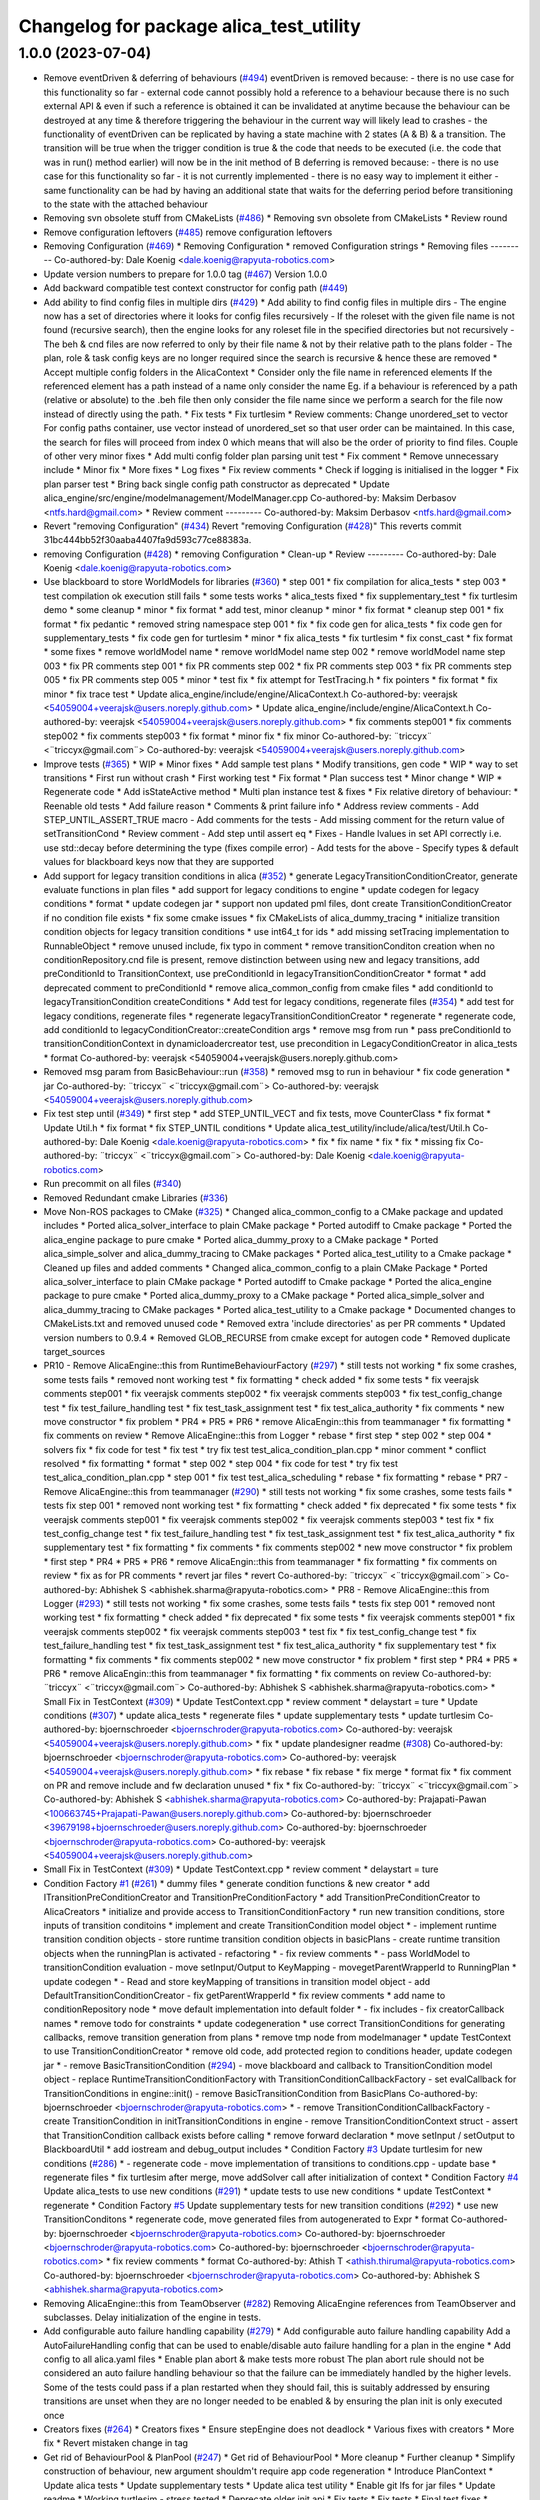 ^^^^^^^^^^^^^^^^^^^^^^^^^^^^^^^^^^^^^^^^
Changelog for package alica_test_utility
^^^^^^^^^^^^^^^^^^^^^^^^^^^^^^^^^^^^^^^^

1.0.0 (2023-07-04)
------------------
* Remove eventDriven & deferring of behaviours (`#494 <https://github.com/rapyuta-robotics/alica/issues/494>`_)
  eventDriven is removed because:
  - there is no use case for this functionality so far
  - external code cannot possibly hold a reference to a behaviour because
  there is no such external API & even if such a reference is obtained
  it can be invalidated at anytime because the behaviour can be destroyed
  at any time & therefore triggering the  behaviour in the current way
  will likely lead to crashes
  - the functionality of eventDriven can be replicated by having
  a state machine with 2 states (A & B) & a transition. The transition
  will be true when the trigger condition is true & the code that needs to
  be executed (i.e. the code that was in run() method earlier) will now
  be in the init method of B
  deferring is removed because:
  - there is no use case for this functionality so far
  - it is not currently implemented
  - there is no easy way to implement it either
  - same functionality can be had by having an additional state that
  waits for the deferring period before transitioning to the state with
  the attached behaviour
* Removing svn obsolete stuff from CMakeLists (`#486 <https://github.com/rapyuta-robotics/alica/issues/486>`_)
  * Removing svn obsolete from CMakeLists
  * Review round
* Remove configuration leftovers (`#485 <https://github.com/rapyuta-robotics/alica/issues/485>`_)
  remove configuration leftovers
* Removing Configuration (`#469 <https://github.com/rapyuta-robotics/alica/issues/469>`_)
  * Removing Configuration
  * removed Configuration strings
  * Removing files
  ---------
  Co-authored-by: Dale Koenig <dale.koenig@rapyuta-robotics.com>
* Update version numbers to prepare for 1.0.0 tag (`#467 <https://github.com/rapyuta-robotics/alica/issues/467>`_)
  Version 1.0.0
* Add backward compatible test context constructor for config path (`#449 <https://github.com/rapyuta-robotics/alica/issues/449>`_)
* Add ability to find config files in multiple dirs (`#429 <https://github.com/rapyuta-robotics/alica/issues/429>`_)
  * Add ability to find config files in multiple dirs
  - The engine now has a set of directories where it looks for config
  files recursively
  - If the roleset with the given file name is not found (recursive
  search), then the engine looks for any roleset file in the specified
  directories but not recursively
  - The beh & cnd files are now referred to only by their file name &
  not by their relative path to the plans folder
  - The plan, role & task config keys are no longer required since the
  search is recursive & hence these are removed
  * Accept multiple config folders in the AlicaContext
  * Consider only the file name in referenced elements
  If the referenced element has a path instead of a name only consider the
  name Eg. if a behaviour is referenced by a path (relative or absolute)
  to the .beh file then only consider the file name since we perform
  a search for the file now instead of directly using the path.
  * Fix tests
  * Fix turtlesim
  * Review comments: Change unordered_set to vector
  For config paths container, use vector instead of unordered_set so that
  user order can be maintained. In this case, the search for files will
  proceed from index 0 which means that will also be the order of priority
  to find files.
  Couple of other very minor fixes
  * Add multi config folder plan parsing unit test
  * Fix comment
  * Remove unnecessary include
  * Minor fix
  * More fixes
  * Log fixes
  * Fix review comments
  * Check if logging is initialised in the logger
  * Fix plan parser test
  * Bring back single config path constructor as deprecated
  * Update alica_engine/src/engine/modelmanagement/ModelManager.cpp
  Co-authored-by: Maksim Derbasov <ntfs.hard@gmail.com>
  * Review comment
  ---------
  Co-authored-by: Maksim Derbasov <ntfs.hard@gmail.com>
* Revert "removing Configuration" (`#434 <https://github.com/rapyuta-robotics/alica/issues/434>`_)
  Revert "removing Configuration (`#428 <https://github.com/rapyuta-robotics/alica/issues/428>`_)"
  This reverts commit 31bc444bb52f30aaba4407fa9d593c77ce88383a.
* removing Configuration (`#428 <https://github.com/rapyuta-robotics/alica/issues/428>`_)
  * removing Configuration
  * Clean-up
  * Review
  ---------
  Co-authored-by: Dale Koenig <dale.koenig@rapyuta-robotics.com>
* Use blackboard to store WorldModels for libraries  (`#360 <https://github.com/rapyuta-robotics/alica/issues/360>`_)
  * step 001
  * fix compilation for alica_tests
  * step 003
  * test compilation ok execution still fails
  * some tests works
  * alica_tests fixed
  * fix supplementary_test
  * fix turtlesim demo
  * some cleanup
  * minor
  * fix format
  * add test, minor cleanup
  * minor
  * fix format
  * cleanup step 001
  * fix format
  * fix pedantic
  * removed string namespace step 001
  * fix
  * fix code gen for alica_tests
  * fix code gen for supplementary_tests
  * fix code gen for turtlesim
  * minor
  * fix alica_tests
  * fix turtlesim
  * fix const_cast
  * fix format
  * some fixes
  * remove worldModel name
  * remove worldModel name step 002
  * remove worldModel name step 003
  * fix PR comments step 001
  * fix PR comments step 002
  * fix PR comments step 003
  * fix PR comments step 005
  * fix PR comments step 005
  * minor
  * test fix
  * fix attempt for TestTracing.h
  * fix pointers
  * fix format
  * fix minor
  * fix trace test
  * Update alica_engine/include/engine/AlicaContext.h
  Co-authored-by: veerajsk <54059004+veerajsk@users.noreply.github.com>
  * Update alica_engine/include/engine/AlicaContext.h
  Co-authored-by: veerajsk <54059004+veerajsk@users.noreply.github.com>
  * fix comments step001
  * fix comments step002
  * fix comments step003
  * fix format
  * minor fix
  * fix minor
  Co-authored-by: ¨triccyx¨ <¨triccyx@gmail.com¨>
  Co-authored-by: veerajsk <54059004+veerajsk@users.noreply.github.com>
* Improve tests (`#365 <https://github.com/rapyuta-robotics/alica/issues/365>`_)
  * WIP
  * Minor fixes
  * Add sample test plans
  * Modify transitions, gen code
  * WIP
  * way to set transitions
  * First run without crash
  * First working test
  * Fix format
  * Plan success test
  * Minor change
  * WIP
  * Regenerate code
  * Add isStateActive method
  * Multi plan instance test & fixes
  * Fix relative diretory of behaviour:
  * Reenable old tests
  * Add failure reason
  * Comments & print failure info
  * Address review comments
  - Add STEP_UNTIL_ASSERT_TRUE macro
  - Add comments for the tests
  - Add missing comment for the return value of setTransitionCond
  * Review comment - Add step until assert eq
  * Fixes
  - Handle lvalues in set API correctly i.e. use std::decay before
  determining the type (fixes compile error)
  - Add tests for the above
  - Specify types & default values for blackboard keys now that they are
  supported
* Add support for legacy transition conditions in alica (`#352 <https://github.com/rapyuta-robotics/alica/issues/352>`_)
  * generate LegacyTransitionConditionCreator, generate evaluate functions in plan files
  * add support for legacy conditions to engine
  * update codegen for legacy conditions
  * format
  * update codegen jar
  * support non updated pml files, dont create TransitionConditionCreator if no condition file exists
  * fix some cmake issues
  * fix CMakeLists of alica_dummy_tracing
  * initialize transition condition objects for legacy transition conditions
  * use int64_t for ids
  * add missing setTracing implementation to RunnableObject
  * remove unused include, fix typo in comment
  * remove transitionConditon creation when no conditionRepository.cnd file is present, remove distinction between using new and legacy transitions, add preConditionId to TransitionContext, use preConditionId in legacyTransitionConditionCreator
  * format
  * add deprecated comment to preConditionId
  * remove alica_common_config from cmake files
  * add conditionId to legacyTransitionCondition createConditions
  * Add test for legacy conditions, regenerate files (`#354 <https://github.com/rapyuta-robotics/alica/issues/354>`_)
  * add test for legacy conditions, regenerate files
  * regenerate legacyTransitionConditionCreator
  * regenerate
  * regenerate code, add conditionId to legacyConditionCreator::createCondition args
  * remove msg from run
  * pass preConditionId to transitionConditionContext in dynamicloadercreator test, use precondition in LegacyConditionCreator in alica_tests
  * format
  Co-authored-by: veerajsk <54059004+veerajsk@users.noreply.github.com>
* Removed msg param  from  BasicBehaviour::run  (`#358 <https://github.com/rapyuta-robotics/alica/issues/358>`_)
  * removed msg to run in behaviour
  * fix code generation
  * jar
  Co-authored-by: ¨triccyx¨ <¨triccyx@gmail.com¨>
  Co-authored-by: veerajsk <54059004+veerajsk@users.noreply.github.com>
* Fix test step until (`#349 <https://github.com/rapyuta-robotics/alica/issues/349>`_)
  * first step
  * add STEP_UNTIL_VECT and fix tests, move CounterClass
  * fix format
  * Update Util.h
  * fix format
  * fix STEP_UNTIL conditions
  * Update alica_test_utility/include/alica/test/Util.h
  Co-authored-by: Dale Koenig <dale.koenig@rapyuta-robotics.com>
  * fix
  * fix name
  * fix
  * fix
  * missing fix
  Co-authored-by: ¨triccyx¨ <¨triccyx@gmail.com¨>
  Co-authored-by: Dale Koenig <dale.koenig@rapyuta-robotics.com>
* Run precommit on all files (`#340 <https://github.com/rapyuta-robotics/alica/issues/340>`_)
* Removed Redundant cmake Libraries (`#336 <https://github.com/rapyuta-robotics/alica/issues/336>`_)
* Move Non-ROS packages to CMake (`#325 <https://github.com/rapyuta-robotics/alica/issues/325>`_)
  * Changed alica_common_config to a CMake package and updated includes
  * Ported alica_solver_interface to plain CMake package
  * Ported autodiff to Cmake package
  * Ported the alica_engine package to pure cmake
  * Ported alica_dummy_proxy to a CMake package
  * Ported alica_simple_solver and alica_dummy_tracing to CMake packages
  * Ported alica_test_utility to a Cmake package
  * Cleaned up files and added comments
  * Changed alica_common_config to a plain CMake Package
  * Ported alica_solver_interface to plain CMake package
  * Ported autodiff to Cmake package
  * Ported the alica_engine package to pure cmake
  * Ported alica_dummy_proxy to a CMake package
  * Ported alica_simple_solver and alica_dummy_tracing to CMake packages
  * Ported alica_test_utility to a Cmake package
  * Documented changes to CMakeLists.txt and removed unused code
  * Removed extra 'include directories' as per PR comments
  * Updated version numbers to 0.9.4
  * Removed GLOB_RECURSE from cmake except for autogen code
  * Removed duplicate target_sources
* PR10 - Remove AlicaEngine::this from RuntimeBehaviourFactory  (`#297 <https://github.com/rapyuta-robotics/alica/issues/297>`_)
  * still tests not working
  * fix some crashes, some tests fails
  * removed nont working test
  * fix formatting
  * check added
  * fix some tests
  * fix veerajsk comments step001
  * fix veerajsk comments step002
  * fix veerajsk comments step003
  * fix test_config_change test
  * fix test_failure_handling test
  * fix test_task_assignment test
  * fix test_alica_authority
  * fix comments
  * new move constructor
  * fix problem
  * PR4
  * PR5
  * PR6
  * remove AlicaEngin::this from teammanager
  * fix formatting
  * fix comments on review
  * Remove AlicaEngine::this from Logger
  * rebase
  * first step
  * step 002
  * step 004
  * solvers fix
  * fix code for test
  * fix test
  * try fix test test_alica_condition_plan.cpp
  * minor comment
  * conflict resolved
  * fix formatting
  * format
  * step 002
  * step 004
  * fix code for test
  * try fix test test_alica_condition_plan.cpp
  * step 001
  * fix test test_alica_scheduling
  * rebase
  * fix formatting
  * rebase
  * PR7 - Remove AlicaEngine::this from teammanager (`#290 <https://github.com/rapyuta-robotics/alica/issues/290>`_)
  * still tests not working
  * fix some crashes, some tests fails
  * tests fix step 001
  * removed nont working test
  * fix formatting
  * check added
  * fix deprecated
  * fix some tests
  * fix veerajsk comments step001
  * fix veerajsk comments step002
  * fix veerajsk comments step003
  * test fix
  * fix test_config_change test
  * fix test_failure_handling test
  * fix test_task_assignment test
  * fix test_alica_authority
  * fix supplementary test
  * fix formatting
  * fix comments
  * fix comments step002
  * new move constructor
  * fix problem
  * first step
  * PR4
  * PR5
  * PR6
  * remove AlicaEngin::this from teammanager
  * fix formatting
  * fix comments on review
  * fix as for PR comments
  * revert jar files
  * revert
  Co-authored-by: ¨triccyx¨ <¨triccyx@gmail.com¨>
  Co-authored-by: Abhishek S <abhishek.sharma@rapyuta-robotics.com>
  * PR8 - Remove AlicaEngine::this from Logger (`#293 <https://github.com/rapyuta-robotics/alica/issues/293>`_)
  * still tests not working
  * fix some crashes, some tests fails
  * tests fix step 001
  * removed nont working test
  * fix formatting
  * check added
  * fix deprecated
  * fix some tests
  * fix veerajsk comments step001
  * fix veerajsk comments step002
  * fix veerajsk comments step003
  * test fix
  * fix test_config_change test
  * fix test_failure_handling test
  * fix test_task_assignment test
  * fix test_alica_authority
  * fix supplementary test
  * fix formatting
  * fix comments
  * fix comments step002
  * new move constructor
  * fix problem
  * first step
  * PR4
  * PR5
  * PR6
  * remove AlicaEngin::this from teammanager
  * fix formatting
  * fix comments on review
  Co-authored-by: ¨triccyx¨ <¨triccyx@gmail.com¨>
  Co-authored-by: Abhishek S <abhishek.sharma@rapyuta-robotics.com>
  * Small Fix in TestContext (`#309 <https://github.com/rapyuta-robotics/alica/issues/309>`_)
  * Update TestContext.cpp
  * review comment
  * delaystart = ture
  * Update conditions (`#307 <https://github.com/rapyuta-robotics/alica/issues/307>`_)
  * update alica_tests
  * regenerate files
  * update supplementary tests
  * update turtlesim
  Co-authored-by: bjoernschroeder <bjoernschroder@rapyuta-robotics.com>
  Co-authored-by: veerajsk <54059004+veerajsk@users.noreply.github.com>
  * fix
  * update plandesigner readme (`#308 <https://github.com/rapyuta-robotics/alica/issues/308>`_)
  Co-authored-by: bjoernschroeder <bjoernschroder@rapyuta-robotics.com>
  Co-authored-by: veerajsk <54059004+veerajsk@users.noreply.github.com>
  * fix rebase
  * fix rebase
  * fix merge
  * format fix
  * fix comment on PR and remove include and fw declaration unused
  * fix
  * fix
  Co-authored-by: ¨triccyx¨ <¨triccyx@gmail.com¨>
  Co-authored-by: Abhishek S <abhishek.sharma@rapyuta-robotics.com>
  Co-authored-by: Prajapati-Pawan <100663745+Prajapati-Pawan@users.noreply.github.com>
  Co-authored-by: bjoernschroeder <39679198+bjoernschroeder@users.noreply.github.com>
  Co-authored-by: bjoernschroeder <bjoernschroder@rapyuta-robotics.com>
  Co-authored-by: veerajsk <54059004+veerajsk@users.noreply.github.com>
* Small Fix in TestContext (`#309 <https://github.com/rapyuta-robotics/alica/issues/309>`_)
  * Update TestContext.cpp
  * review comment
  * delaystart = ture
* Condition Factory `#1 <https://github.com/rapyuta-robotics/alica/issues/1>`_ (`#261 <https://github.com/rapyuta-robotics/alica/issues/261>`_)
  * dummy files
  * generate condition functions & new creator
  * add ITransitionPreConditionCreator and TransitionPreConditionFactory
  * add TransitionPreConditionCreator to AlicaCreators
  * initialize and provide access to TransitionConditionFactory
  * run new transition conditions, store inputs of transition conditoins
  * implement and create TransitionCondition model object
  * - implement runtime transition condition objects
  - store runtime transition condition objects in basicPlans
  - create runtime transition objects when the runningPlan is activated
  - refactoring
  * - fix review comments
  * - pass WorldModel to transitionCondition evaluation
  - move setInput/Output to KeyMapping
  - movegetParentWrapperId to RunningPlan
  * update codegen
  * - Read and store keyMapping of transitions in transition model object
  - add DefaultTransitionConditionCreator
  - fix getParentWrapperId
  * fix review comments
  * add name to conditionRepository node
  * move default implementation into default folder
  * - fix includes
  - fix creatorCallback names
  * remove todo for constraints
  * update codegeneration
  * use correct TransitionConditions for generating callbacks, remove transition generation from plans
  * remove tmp node from modelmanager
  * update TestContext to use TransitionConditionCreator
  * remove old code, add protected region to conditions header, update codegen jar
  * - remove BasicTransitionCondition (`#294 <https://github.com/rapyuta-robotics/alica/issues/294>`_)
  - move blackboard and callback to TransitionCondition model object
  - replace RuntimeTransitionConditionFactory with TransitionConditionCallbackFactory
  - set evalCallback for TransitionConditions in engine::init()
  - remove BasicTransitionCondition from BasicPlans
  Co-authored-by: bjoernschroeder <bjoernschroder@rapyuta-robotics.com>
  * - remove TransitionConditionCallbackFactory
  - create TransitionCondition in initTransitionConditions in engine
  - remove TransitionConditionContext struct
  - assert that TransitionCondition callback exists before calling
  * remove forward declaration
  * move setInput / setOutput to BlackboardUtil
  * add iostream and debug_output includes
  * Condition Factory `#3 <https://github.com/rapyuta-robotics/alica/issues/3>`_ Update turtlesim for new conditions (`#286 <https://github.com/rapyuta-robotics/alica/issues/286>`_)
  * - regenerate code
  - move implementation of transitions to conditions.cpp
  - update base
  * regenerate files
  * fix turtlesim after merge, move addSolver call after initialization of context
  * Condition Factory `#4 <https://github.com/rapyuta-robotics/alica/issues/4>`_ Update alica_tests to use new conditions (`#291 <https://github.com/rapyuta-robotics/alica/issues/291>`_)
  * update tests to use new conditions
  * update TestContext
  * regenerate
  * Condition Factory `#5 <https://github.com/rapyuta-robotics/alica/issues/5>`_ Update supplementary tests for new transition conditions (`#292 <https://github.com/rapyuta-robotics/alica/issues/292>`_)
  * use new TransitionConditons
  * regenerate code, move generated files from autogenerated to Expr
  * format
  Co-authored-by: bjoernschroeder <bjoernschroder@rapyuta-robotics.com>
  Co-authored-by: bjoernschroeder <bjoernschroder@rapyuta-robotics.com>
  Co-authored-by: bjoernschroeder <bjoernschroder@rapyuta-robotics.com>
  * fix review comments
  * format
  Co-authored-by: Athish T <athish.thirumal@rapyuta-robotics.com>
  Co-authored-by: bjoernschroeder <bjoernschroder@rapyuta-robotics.com>
  Co-authored-by: Abhishek S <abhishek.sharma@rapyuta-robotics.com>
* Removing AlicaEngine::this from TeamObserver (`#282 <https://github.com/rapyuta-robotics/alica/issues/282>`_)
  Removing AlicaEngine references from TeamObserver and subclasses. Delay initialization of the engine in tests.
* Add configurable auto failure handling capability (`#279 <https://github.com/rapyuta-robotics/alica/issues/279>`_)
  * Add configurable auto failure handling capability
  Add a AutoFailureHandling config that can be used to enable/disable
  auto failure handling for a plan in the engine
  * Add config to all alica.yaml files
  * Enable plan abort & make tests more robust
  The plan abort rule should not be considered an auto failure handling
  behaviour so that the failure can be immediately handled by the higher
  levels.
  Some of the tests could pass if a plan restarted when they should fail,
  this is suitably addressed by ensuring transitions are unset when they
  are no longer needed to be enabled & by ensuring the plan init is only
  executed once
* Creators fixes (`#264 <https://github.com/rapyuta-robotics/alica/issues/264>`_)
  * Creators fixes
  * Ensure stepEngine does not deadlock
  * Various fixes with creators
  * More fix
  * Revert mistaken change in tag
* Get rid of BehaviourPool & PlanPool (`#247 <https://github.com/rapyuta-robotics/alica/issues/247>`_)
  * Get rid of BehaviourPool
  * More cleanup
  * Further cleanup
  * Simplify construction of behaviour, new argument shouldm't require app code regeneration
  * Introduce PlanContext
  * Update alica tests
  * Update supplementary tests
  * Update alica test utility
  * Enable git lfs for jar files
  * Update readme
  * Working turtlesim - stress tested
  * Deprecate older init api
  * Fix tests
  * Fix tests
  * Final test fixes
  * Format
  * cleanup
  * Review comments fixes
  * Remove PlanPool (`#259 <https://github.com/rapyuta-robotics/alica/issues/259>`_)
  * Remove PlanPool
  * Fix reactivation of plan
  - Ignore duplicate calls to start & stop in RunnableObject
  - Stop the basicPlan on reactivation & allocate a new BasicPlan object
  if the plan has changed
  Co-authored-by: Veeraj S Khokale <veeraj.khokale@rapyuta-robotics.com>
  * Address review comment
  Co-authored-by: Veeraj S Khokale <veeraj.khokale@rapyuta-robotics.com>
* Pass context in behaviour and plan creation and add codegeneration jar files (`#249 <https://github.com/rapyuta-robotics/alica/issues/249>`_)
  * Simplify construction of behaviour, new argument shouldn't require app code regeneration
  * Introduce PlanContext
  * Update alica tests
  * Update supplementary tests
  * Update alica test utility
  * Enable git lfs for jar files
  * Update readme
* Evaluate transitions after plan init is executed (`#229 <https://github.com/rapyuta-robotics/alica/issues/229>`_)
  * Evaluate transitions after plan init is executed
  This ensures that the variables used in the transitions are initialized
  by the onInit for that plan before they are used
  * Account for basic plan being null before plan is started
  * Make flag atomic & call after init is executed
  * Fix for plan type in plan pool
  * Fixes for reliable tests (`#230 <https://github.com/rapyuta-robotics/alica/issues/230>`_)
  * Fix compile error
  * Check if in context in returning if init is executed
  * Fixes
  * Test fix
  * more reliable scheduling test
  Co-authored-by: Dale Koenig <dale.koenig@rapyuta-robotics.com>
* Tests for passing parameters (`#214 <https://github.com/rapyuta-robotics/alica/issues/214>`_)
  * create plan for parameter tests, implement setParameters
  * add getBasicPlan utility
  * store parameters in wm
  * implement unittests
  * add remaining blackboard unittests
  * remove unnecessary methods
  * format
  * remove unused variable
  * uncomment tests
  * regenerate
  * change default value for gdb to false
  * remove old code
* Format line to eof (`#222 <https://github.com/rapyuta-robotics/alica/issues/222>`_)
  * Add line at eof in format
  * Dont auto add line
  Co-authored-by: Abhishek S <abhishek.sharma@rapyuta-robotics.com>
* Adjacent Plan Succeed Test (`#179 <https://github.com/rapyuta-robotics/alica/issues/179>`_)
  * export plans for test
  * regenerate plans
  * add transitions to worldmodel
  * add unittests
  * fix adjacent test
  * regenerate files
  * improve test, remove singleton wm usage
  * update unittest
  * remove unused variable
  * use structured binding, return amISuccessful of matching node
  * format
  * remove old code
  * remove unused variables
  Co-authored-by: veerajsk <54059004+veerajsk@users.noreply.github.com>
* Format and CI (`#209 <https://github.com/rapyuta-robotics/alica/issues/209>`_)
  * Travis test
  * sudo
  * fix
  * Fix ci source path
  * Run format
  * Clang format 10
  * Reformat
  * Fix precommit clang version
  * focal dist
* Replace singleton worldmodel (`#181 <https://github.com/rapyuta-robotics/alica/issues/181>`_)
  * create worldModel interface, update TestWorldModel to use interface
  * use wm in context for scheduling tests
  * fix schedWM usage
  * fix remaining tests
  * pass worldmodel to behavoíours and plans on construction, pass worldmodel to utilityfunctions and conditions
  * pass worldmodel to summands
  * update generated files and tests
  * update test_utility
  * add worldmodel to RunnableObject
  * regenerate files
  * fix test_utility
  * regenerate turtlesim files
  * regenerate supplementary_tests files, add worldmodel
  * add dummy world model
  * pass worldmodel via constructor / inits, use worldmodel ptr
  * pass worldmodel to cacheEvalData
  * regenerate turtlesim
  * regenerate supplementary_tests
  Co-authored-by: Abhishek S <abhishek.sharma@rapyuta-robotics.com>
* fixed test context constructor to use default agentId (`#190 <https://github.com/rapyuta-robotics/alica/issues/190>`_)
* removed usage of identifiers (`#182 <https://github.com/rapyuta-robotics/alica/issues/182>`_)
  * removed usage of identifiers
  * alica-tests passed
  * used AgentId
  * removed id_ros dependency
  * removed id_ros dependencies
  * placed AgentId at types.h, used 0 as default agentId, fixed test, fixed hash combine, etc.
  * replaced notAValidID with InvalidAgentID
  * alica-essentials PR changes
  * alica-supplementary PR changes
  * minor fix
  * ci fixes
  * removed boost::hash_combine
* Merge alica repos (`#183 <https://github.com/rapyuta-robotics/alica/issues/183>`_)
  * remove unneeded dependency
  * changes for correct ros clock API
  * Adapted to new capnzero Sub api
  * removing not required virtuals
  * removed engine stuff
  * remove override
  * Update AlicaROSClock.h
  * Removed unnecessary ";"
  * Moved header to cpp
  * - removed pm_control
  * - adapt to new capnzero api
  * impletemtation of the PersistID option
  * correct small oversight
  * Change return type of AgentID conversion function to unint64_t
  * - removed output
  * - fix init of wrong subscriber
  * - removed robot control
  * Add install targets for catkin install build
  * Add install targets for catkin install build
  * - improved getSelfPath (now it really returns just the path, excluding the executable)
  * Update constructor
  * Update constructor
  * Rectify header folder structure
  1. Move headers in fsystem, system_config & system_util packages
  under <package>/essentials/ directory.
  2. Modify cmake files for above packages to additionally install these
  moved headers to the global include/ directory in addition to
  /include/essentials/ directory. This is to avoid breaking existing
  code and should be removed once the code is modified to include the
  headers using essentials/<header>. Also export these headers to avoid
  breaking existing code & build.
  * Rectify header folder structure
  Move header files (not sub-directories) in constraintsolver/include/
  under constraintsolver/include/constraintsolver/. However, to avoid
  breaking existing code, export these headers & install them
  under global include/ in addition to include/constraintsolver/.
  * Minor cmake fixes
  * - changed id to IdentifierConstPtr
  * Install alica & launch folder in single statement
  * - you can ask a worker if it is running
  * - improved wildcard handling
  * - refactored alica_capnzero_proxy so that msg conversion is available for everyone
  * - removed processmanager, because capnzero version is now available
  * - improved << operator of ids
  * - added popLast for InfoBuffer (useful for using InfoBuffer as queue)
  * - allowed configs to store everything that std::to_string is working for
  * - toString additionally to operator<<
  * - fixed missing dereferenceing in case of << operator
  * - removed legacy stuff
  - added comments
  * - removed unused packages
  - first manual tweaking iteration of the merge results
  * - removed merge artifact
  * - removed unused type
  * - fixed warning
  * - clean up of cmake lists
  * - fix for essentials include
  * -fix for essentials include
  * update cmake and c++14
  * update cmake and c++14
  * Revert "New JSON Plan Format"
  * - manual pr
  * - fix typo
  - fix unit test
  * - fix unit test for id_manager
  * - added some checks with regard to file separators
  * - conversion tool (first commit)
  * - removed build results
  - introduced factory stubs
  * - VariableFactory done
  - AbstractPlanFactory done
  - EntryPointFactory started
  * - ignore test-stuff folder
  * wip
  * - fixed paths given via cli
  - further dev of factory classes
  * - further factories finished (complete plan.pml can be converted now)
  - missing factories: TaskRepo, Behaviour, PlanType, RoleSet
  * - added TaskRepository and Task Factory
  * - finished all factories
  - parameters of behaviour configurations in behaviour factory are wip
  - next step: resolving references for correct serialisation
  * - finished attaching references
  - next step: high lvl control of converting rolesets
  * - refactored the conversion and introduced the Conversion Process class for a better reusable conversion task
  - unified some methods to handle all kind of files...
  - wip: rolesets make it complicated to find the right task repository, but it should work soon...
  * fix issues with rolesets, roles, taskrepositories
  * - fix for malformed or empty names of files
  * - added autogeneration step (wip)
  * - fixed behaviour -> configuration translation
  - added extra checks during conversion
  * - refactored reference management with own collection, in order to allow multiple entries with the same key, if necessary and throw exceptions otherwise
  * - fixes for the conversion (regarding resolving behaviour configuration references)
  - made format_cpp.sh run with arbitrary version of clang-format
  - added the feature to convert all .pml files at once (does not work for rolesets)
  * - changed name of method in context
  * - add event driven field for behaviours
  * - renamed robotId to agentID
  * - removed TYPE macro, because it wasn't used anyway and is actually defined in Identifier.h of IDManager package
  * - regeneration of test files and fixes for new json-format
  - fixed include directory of constraintsolver
  - improved plan-conversion-tool with regard to variable binding in case of plan types
  * - added missing constraint
  * - made turtles example run with new json-format
  * - added new autogenerated files
  - added Readme for the Plan Conversion Tool
  * - added short version of Readme.md
  - reduced the number of necessary parameters in case of standard sub folders for plans, tasks, roles
  * - minor typo
  * - fix copy past failure
  * - fix travis scripts
  * - add parameters for script
  * - added alica dependency libyaml-cpp-dev
  * - add qt5 dependency for alica viewer
  * - added constructor for uint64_T
  * - removed this
  * added the conversion of behaviour configuration parameters
  * Cmake install fixes
  * Cmake install fixes
  * - add missing method (got lost in merge)
  * Add dependency on alica_msgs so they get generated ahead
  * - added two tests for conversion to uint64_t
  - throw proper exception for conversion of ids that are longer than uint64_t
  * - added comment about exception thrown
  - made string const
  * initial changes
  * removed irrelevant line
  * delegating constructor for default
  * Update Readme.md
  * Update Readme.md
  * Update Readme.md
  * Update Readme.md
  * Update Readme.md
  * Update Readme.md
  * - updated image for current command line interface
  * - temp changes for adapting conversion tool
  * Update Readme.md
  * make conversion tool work with general configurations
  * - make git ignore intellij's project files (*.iml)
  * made getWildcardID const
  * adopted tests to use AlicaTestSupportUtility
  * - converted plans of supplementary test to most current format (general configurations)
  * - made trigger little bit more thread safe
  * - adapted supplementary tests to new alica_test_utility
  * - fix ci
  * - fix ci
  * - add build-essential for ci
  * - added build-essential for ci
  * - upgrade system in ci
  * try to fix cmake version in ci
  * - changed travis from xenial to bionic
  * changed ros distro from kinetic to melodic
  * - changed order of commands for ci
  * fix warnings
  * - removed unnecessary condition variable, now everywhere cvVec_mtx is used
  * - fix timer
  * - improved code quality of event_handling
  * - guarded every write-access to boolean control variables with a lock_guard
  * fix ci
  * addressed PR comments:
  - use unique_ptr
  - fused NotifyTimer and Timer
  * made supplementary_tests run without engine getter
  * fix ci
  * fix comparison between signed and unsigned integer
  * - add build essentials to travis script
  * - format
  * - use not-deprecated method
  * fix initialisation and better memory barries for reading started flag
  * - removed Worker class
  * removed EventTrigger
  * - removed comments
  - fixed naming convention
  * - removed behaviour params
  * removed this
  * - adapted to alica::test::Util class for separating TestContext from alica internal tests
  * Introduce default constructor for Identifier
  * Fix operators to not compare invalid Identifiers
  * - minor changes
  - plan layout
  * - rewrite of steps 1-4
  * - update parts of the turtlesim tutorial
  * - updated plan creation step
  * - updated tutorial
  * replace last image
  * - removed test context include
  * missed one intance
  * update config files to new YAML configs
  * remove static function calls, use new AlicaContext constructor
  * use AlicaContextParams for AlicaContext initialization
  * remove setLocalAgentName
  * use only one config file, remove ID
  * - add temporary ignore for alica_viewer to make a release
  * fix supplementary test
  * - remove System Config dependencies from solvers
  - some cleanup
  * - changed conf for constraintsolver tests
  * Alica.yaml per robot
  * Removed Logging (`#48 <https://github.com/rapyuta-robotics/alica/issues/48>`_)
  * removed logging completely
  * Update README.md
  * Use ROS ENV Variable: ROS_DISTRO
  * Update README.md
  * - add cmake macros for install mode
  * Update README.md
  added instruction to source workspace too
  * - removed cnc_geometry, system_config, udp_proxy_generator
  * removed world_model package
  * - improved description and added missing steps
  * fix quantifiers
  * - integrated suggestions from Dmitrii
  * try to fix python enum34 issue
  * removed lines that were commented for testing CI
  * fix: avoid spawning 30 times a second
  * Bas beh sched engine (`#43 <https://github.com/rapyuta-robotics/alica/issues/43>`_)
  Plan init/run/terminate + plan/behaviour scheduling + web based designer
  - Layout the plans using the new web based plan designer
  - Regenerate the code using the new code generation which generates init, run & terminate functionality for plans (analogous to their counterparts in behaviours)
  - Alica ros timer implementation that is used by the engine to execute the run methods of the plans & behaviours at the desired frequency
  Co-authored-by: Karasuma1412 <bjoerninorek@gmail.com>
  Co-authored-by: Karasuma1412 <bjoern.schroder@rapyuta-robotics.com>
  Co-authored-by: bjoernschroeder <bschroederprogramming@gmail.com>
  * Add the alica designer runtime (`#45 <https://github.com/rapyuta-robotics/alica/issues/45>`_)
  * Add the alica designer runtime
  Add the necessary jar files & docker-compose file required to run the
  web based plan designer & the code generation
  * Address review comment
  * update readme for alica designer runtime
  * add synchronization, fix typos
  * update plan designer compose (`#46 <https://github.com/rapyuta-robotics/alica/issues/46>`_)
  * With live debug support
  * Latest designer runs on port 3030 (`#53 <https://github.com/rapyuta-robotics/alica/issues/53>`_)
  * update compose
  * update readme
  * minor changes
  * update ros_turtle_sim for new plan designer (`#47 <https://github.com/rapyuta-robotics/alica/issues/47>`_)
  * fix numbers in readme
  * native mode default to false
  * Release v0.9.2 (`#55 <https://github.com/rapyuta-robotics/alica/issues/55>`_)
  * implement tracing
  * fix inheritance, implement constructor, use string for context
  * add ros, finish MasterPlan trace
  * remove old code
  * change license to MIT
  * split header and cpp files, remove templates, remove setDefaultTags, pass defaultTags via constructor
  * use rawTraceValue
  * update compose
  * update readme
  * minor changes
  * Fix tracing
  - Store the context in the trace because the master trace is deleted
  immediately
  - Delete the master trace after setting the default tags on it
  * Add license to designer
  * Minor fixes
  - No need to store the span context since it is guranteed to be valid
  even after Finish() is called on the span
  - Take the default tags by value & initialize them
  * fix ci - build jaegertracing
  * Take trace collector from env variable
  * add readme
  Co-authored-by: bjoernschroeder <bschroederprogramming@gmail.com>
  Co-authored-by: Athish <athish.thirumal@rapyuta-robotics.com>
  * remove dependencies on supplementary and essentials repo
  * install tracing from supplementary in subdir
  * fix install.sh path
  * fix install.sh path
  * remove nonstd, system_util and alica_viewer, remove clang, gitignore and travis files in subdirs
  * remove Trigger and NotifyTimer usage, replace VarSyncModule timer with AlicaTimer
  * Fix duplicate repo level files
  * simplify folder name and update readme
  * Fix dependency
  Co-authored-by: Abhishek S <abhishek.sharma@rapyuta-robotics.com>
  Co-authored-by: Gautham Manoharan <gautham.manoharan@rapyuta-robotics.com>
  Co-authored-by: gajen <gajendranagar02@gmail.com>
  Co-authored-by: StefanSchmelz <sschmelz64@gmail.com>
  Co-authored-by: Stephan Opfer <opfer@vs.uni-kassel.de>
  Co-authored-by: william <william.bobillet@rapyuta-robotics.com>
  Co-authored-by: Veeraj S Khokale <veeraj.khokale@rapyuta-robotics.com>
  Co-authored-by: Stephan Opfer <stephan.opfer@rapyuta-robotics.com>
  Co-authored-by: Stephan Opfer <StephanOpfer@users.noreply.github.com>
  Co-authored-by: Dale Koenig <dale.koenig@rapyuta-robotics.com>
  Co-authored-by: corot <jsantossimon@gmail.com>
  Co-authored-by: cyberdrk <cyber.drk@gmail.com>
  Co-authored-by: veerajsk <54059004+veerajsk@users.noreply.github.com>
  Co-authored-by: athish-t <45649503+athish-t@users.noreply.github.com>
  Co-authored-by: Athish <athish.thirumal@rapyuta-robotics.com>
* Merge branch 'rr-devel' into doxygen_integration
* Merge branch 'rr-devel' into gh-pages
* Merge branch 'rr-devel' into fix_parsing_quantifiers
* Merge branch 'rr-devel' into improve_comment_on_id
* Merge pull request `#130 <https://github.com/rapyuta-robotics/alica/issues/130>`_ from rapyuta-robotics/fix_install_mode
  - add cmake macros for install
* - add cmake macros for install
* Bas yaml cfg (`#125 <https://github.com/rapyuta-robotics/alica/issues/125>`_)
  Add support for Yaml based config
  * get rootPath from ros param server
  * update test to use new ModelManager constructor
  * add getter for AlicaEngine
  * remove old constructor, use YAML config to get basePath
  * remove SystemConfig from ModelManagement
  * move reading config values into reloadConfig
  * load config values in reloadConfig, use YAML config in reloadConfig
  * add local agent configs to yaml
  * yaml config node from context in readSelfFromConfig
  * use yaml config to request persistent id in TeamManager
  * use localAgentName to decide which local config data to load
  * use localAgentName alrady stored in variable
  * use yaml config to request agent ID, fix agent names in yaml config
  * use yaml config to load myRole
  * use yaml config to retrieve local agent data
  * remove old code
  * remove all getInstance calls to SystemConfig
  * remove SystemConfig include
  * change getContext to const
  * replace SystemConfig with YAML config
  * move loading config values to reloadConfig
  * replace SystemConfig with YAML config in PlanBase
  * store AlicaEngine ptr in RuleBook
  * Replace SystemConfig with YAML config in RuleBook
  * Replace SystemConfig with YAML config in CycleManager
  * Replace SystemConfig with YAML config in VariableSyncModule
  * store logPath in AlicaContext
  * Replace SystemConfig with YAML config in AlicaEngine
  * Add PathParser
  * Add setOption to AlicaContext
  * Use setOption to set config values
  * remove old code
  * remove old code
  * add setOptions for vector of key-value pairs
  * Replace SystemConfig with YAML config in RunningPlan
  * Remove SystemConfig include
  * add constructors with AlicaEngine ptr as parameter
  * use YAML config to retrieve config values in AbstractPlan
  * Update derived classes of AbstractPlan and factories to pass AlicaEngine ptr to AbstractPlan constructor
  * Move logging from system_util to alica_engine
  * change namespace from essentials to alica on function calls
  * add AlicaEngine ptr as function argument
  * get LogPath from AlicaContext
  * split PathParser into header and implementation
  * add AlicaEngine include
  * move Logging.cpp into right folder
  * remove logPath
  * remove rootPath from AlicaContext
  * remove setConfigPath from AlicaContext
  * remove old code
  * add localAgentName member to AlicaContext
  * move initialization of Objects in AlicaContext into separate buildObjects function
  * change localAgentName in AlicaContext to non static
  * remove SystemConfig shutdown on termination
  * clean includes
  * remove SystemConfig as a dependency of alica_engine package
  * remove system_config as a package dependency of alica_dummy_proxy
  * remove SystemConfig from test_assignment
  * remove SystemConfig include from RobotProperties
  * remove SystemConfig includes, add mutex include
  * remove SystemConfig includes
  * fix spacing
  * remove SystemConfig package from alica_tests
  * remove SystemConfig includes
  * change integer values to unsigned
  * add ConfigChangeListener
  * implement ConfigChangeListener
  * implement configChangeListener interface in AlicaEngine
  * remove AlicaOptions
  * implement ConfigChangeListener interface in RuleBook
  * implement ConfigChangeListener interface in PlanBase
  * implement ConfigChangeListener in CycleManager
  * add override token
  * implement ConfigChangeListener in VariableSyncModule
  * implement ConfigChangeListener in AbstractPlan
  * implement ConfigChangeListener in ModelManager
  * notify listeners of config changes
  * add subscribe / unsubscribe member functions to AlicaContext
  * subscribe to config changes
  * Block setting config values after initialization
  * remove redundant rootPath param request
  * remove comment
  * simplify setOptions
  * update for loop of unsubscribe
  * update yaml test
  * add config change test
  * update agent values on config change
  * add updateAgentValues member function
  * change visibility of initConfig to private
  * get engine by using AlicaTestsEngineGetter
  * use type instead of auto for AlicaEngine
  * remove getEngine
  * rename PathParser to ConfigPathParser
  * use std::string instead of char* as an argument of getParams
  * fix typo
  * fix doc
  * add docs
  * fix typo
  * separate yaml config for every agent
  * use separate configs for distinct agents
  * remove constructor without arguments, initialize objects inside parameter constructor
  * use AlicaContext parameter constructor
  * use AlicaContext parameter constructor
  * use AlicaContext parameter constructor
  * use AlicaContext parameter constructor
  * remove buildObjects function
  * add getConfig to AlicaEngine
  * return boolean to signal setOption success
  * return false in setOptions if at least one value was not set correctly
  * add noexcept to setOptions, catch InvalidNode exception
  * pass const references to setOptions
  * traverse yaml node iteratively in setOptions
  * remove setOptions helper function
  * use enhanced for loop
  * set getLocalAgent to const
  * remove unnecessary this
  * remove persistentId
  * remove Global from agent configs
  * add subscribe function
  * add getConfigPath
  * use AlicaEngine functions instead of accessing AlicaContext
  * remove getter for AlicaContext
  * add subscribe function with reloadFunctionPtr as a parameter
  * use subscribe with reloadFunctionPtr
  * remove old subscribe function, use new subscribe function
  * remove ConfigChangeListener from AlicaContext
  * remove implementation of ConfigChangeListener interface
  * remove configChangeListener interface
  * pass ptr of reload function via subscribe
  * catch all yaml exceptions, print error msg, simplify currentNode initialization
  * remove updateAgentValues, add setter for defaultRole
  * use functionPtr to update Components, remove unsubscribe function
  * do not create multiple AlicaEngineInfo objects on reload
  * do not regenerate random token on reload, set timeout and defaultrole for local agent on reload
  * add setter for defaultRole
  * update test for changing config values
  * prevent duplicate / outdated CapabilityPairs in localAnnouncement
  * add comment describing why values of yaml node are checked
  * do not store engine ptr locally
  * take configPath as const ref
  * dont pass bool by ref
  * remove old config files
  * remove reference from bool parameter
  * add AlicaContextParams struct
  * add constructor with AlicaContextParams struct as parameter
  * add doc comments
  * add new initConfig function, declare _configRootNode and _localAgentName earlier
  * add new initConfig implementation
  * update AlicaContext constructor
  * use new initConfig function in constructor
  * remove addition of / in initConfig
  * remove initConf call in init function
  * remove old initConfig function
  * declare _configPath earlier
  * add initializer list
  * remove setting _configPath in initConfig
  * initialize _configRootNode and _configPath in initializer list
  * initialize _clock, _communicatior and _idManager in initializer list
  * add _configRootNode member
  * add initConfig to engine
  * add _reloadFunctions member
  * add agentName and configPath to constructor
  * pass agentName and configPath to engine constructor
  * add _configRootNode and _reloadFunctions to initializer list
  * add agentName and configPath to constructor, remove fullConfigPath
  * use new context constructor
  * use new context constructor
  * use new context constructor
  * move config files
  * create engine in initializer list
  * declare _reloadFunctionPtrs earlier
  * rename to setOptions
  * use setOptions
  * add setOptions
  * add _initialized member
  * set initialized to true at the end of init
  * add reloadConfig function
  * use engines reloadConfig when setOption is called
  * change reloadConfig visibility to public
  * store reload functions in engins reloadFunctions vector
  * remove reloadAll function
  * remove subscribe function
  * remove setInitialized
  * use engines subscribe function
  * pass context yaml config node to reloadConfig
  * remove setOption functions
  * remove setOption declaration
  * remove config node from engine
  * remove initialized flag
  * set initialized flag in init function
  * use AlicaContext init function
  * remove reloadFunctions vector from initializer list
  * remove old code
  * remove agentName from engine constructor
  * add basePath to ModelManager constructor
  * set domainConfigFolder in initializer list
  * rename parameter to domainConfigFolder
  * remove getConfigPath function
  * update getConfig comment
  * use const reference for accessing config path
  * print error when context is already initialized
  * add reloadConfig
  * replace lambdas with std::bind
  * replace agentID  parameter with yaml config
  * abort readSelfFromConfig when localAgent has been created before
  * remove test for updating TeamManager component
  * remove setDefaultRole
  * remove setDefaultRole
  * fix allignment
  * remove unnecessary assertion
  * remove terminate and startCommunication call
  * remove redundant test
  * add AlicaTestNotInitializedFixture
  * use AlicaNotInitializedFixture for test
  * atomic setOptions
  * update setOptions doc
  * remove old config files
  * add config as parameter
  * add bool logging
  * rename reloadConfig to reload
  * subscribe to config changes
  * remove const from AlicaEngine ptr
  * add implementation for new AlicaContext constructor
  * use AlicaContext with AlicaContextParams
  * look for config in agent and config dir
  * update comment of constructor
  * use AlicaContextParams for initialization
  * remove old constructor
  * add exception warning to constructor comment
  * add comment to reloadConfig
  * remove configPath and reloadFunctionPtrs
  * fix comments
  * remove initConfig
  * remove clearing capabilities
  * initialize communication with nullptr
  * initialize _roleSet with nullptr
  * add lock for _readyForSync access
  * initialize roleID with 0
  * initialize _priorityDefault with 0
  * set default value of stepEngine to false
  * remove setLocalAgentName
  * remove const from bool parameter
  * use ALICA_WARNING_MSG
  * use << for warning msg
  * set _initialized to false on termination
  * use auto for reload funcion ptr
  * rename _reloadFunctions to _configChangeListenerCBs
  Co-authored-by: Stephan Opfer <StephanOpfer@users.noreply.github.com>
* Merge pull request `#119 <https://github.com/rapyuta-robotics/alica/issues/119>`_ from rapyuta-robotics/revise_alica_test_utility_api
  Revise alica test utility api
* forget some parts
* Merge branch 'rr-devel' into revise_alica_test_utility_api
* - removed agent access methods
* address review comments
* - moved isStateActive API to test UTIL
* Merge branch 'rr-devel' into remove_id_api_from_context
* Merge branch 'rr-devel' into fix_remove_dbg_output
* Merge pull request `#120 <https://github.com/rapyuta-robotics/alica/issues/120>`_ from rapyuta-robotics/abhi_fix_api
  Remove IdentifierConstPtr reference from public api
* Remove IdentifierConstPtr from TestContext
* update comment
* introduced Util class for separating TestContext from Alica internal tests
* - made SuccessOrFailBehaviour default constructable
* - fused success and failure mockup behaviour
* fixed behaviour trigger -> now it is almost redundant
* - cleanup alica_tests with improved TestContext-API
* first step to run tests without getBehaviourPool()
* store work in progress
* Merge pull request `#114 <https://github.com/rapyuta-robotics/alica/issues/114>`_ from rapyuta-robotics/json-plan-format
  Wrong merge...
* Merge pull request `#112 <https://github.com/rapyuta-robotics/alica/issues/112>`_ from rapyuta-robotics/sop_test_framework
  Initial Version of the Alica Test Utilities
* - updated tests to run without engine getter
  - introduced extra getDomainVariable method in TeamManager
* address PR comments:
  - remove I from non-interface class
  - remove engine getter (at first only temporarily to see, if we can live without it)
  - cleanup CMakeList.txt
* - fix dereferenceing unique pointer
* make things more unique
* rename prepareStepping to makeBehaviourEventDriven
* improved debug output
* adapted alica to the improved event_handling package
* - made fail and success behaviour usable via the TestBehaviourCreator
* - refactored test library and improved API
  - adapted alica tests
  - minor improved engine
* Contributors: Abhishek S, Abhishek Sharma, Dale Koenig, Luca Tricerri, Maksim Derbasov, Prajapati-Pawan, Stephan Opfer, bjoernschroeder, bschroeder, dhananjay-patki, mansiVerma26, veerajsk
